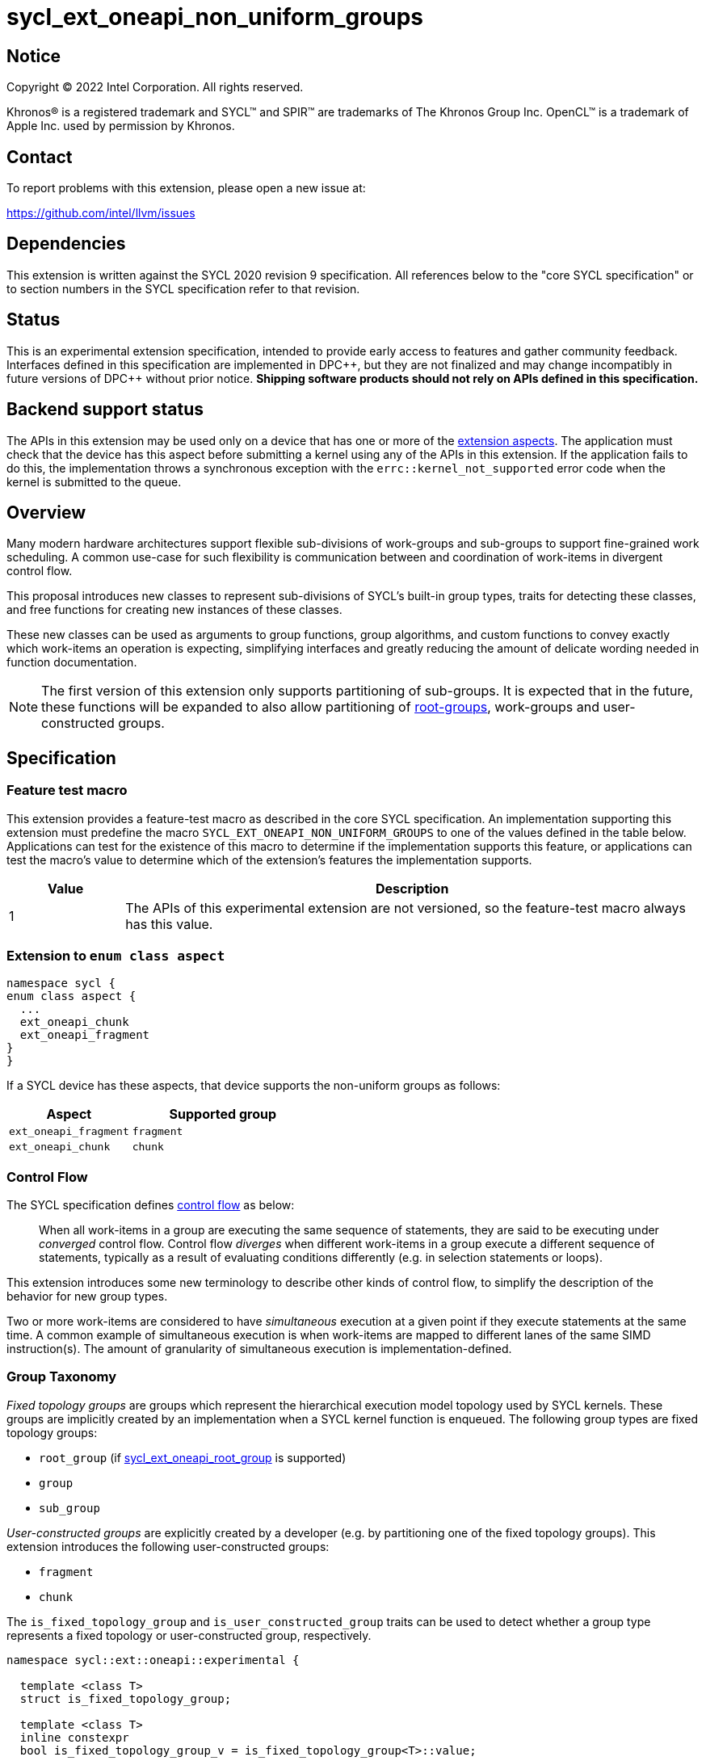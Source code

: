 = sycl_ext_oneapi_non_uniform_groups

:source-highlighter: coderay
:coderay-linenums-mode: table

// This section needs to be after the document title.
:doctype: book
:toc2:
:toc: left
:encoding: utf-8
:lang: en
:dpcpp: pass:[DPC++]

:blank: pass:[ +]

// Set the default source code type in this document to C++,
// for syntax highlighting purposes.  This is needed because
// docbook uses c++ and html5 uses cpp.
:language: {basebackend@docbook:c++:cpp}


== Notice

[%hardbreaks]
Copyright (C) 2022 Intel Corporation.  All rights reserved.

Khronos(R) is a registered trademark and SYCL(TM) and SPIR(TM) are trademarks
of The Khronos Group Inc.  OpenCL(TM) is a trademark of Apple Inc. used by
permission by Khronos.


== Contact

To report problems with this extension, please open a new issue at:

https://github.com/intel/llvm/issues


== Dependencies

This extension is written against the SYCL 2020 revision 9 specification.  All
references below to the "core SYCL specification" or to section numbers in the
SYCL specification refer to that revision.


== Status

This is an experimental extension specification, intended to provide early
access to features and gather community feedback.  Interfaces defined in this
specification are implemented in {dpcpp}, but they are not finalized and may
change incompatibly in future versions of {dpcpp} without prior notice.
*Shipping software products should not rely on APIs defined in this
specification.*


== Backend support status

The APIs in this extension may be used only on a device that has one or more of
the xref:ext-aspects[extension aspects]. The application must check that the
device has this aspect before submitting a kernel using any of the APIs in this
extension. If the application fails to do this, the implementation throws a
synchronous exception with the `errc::kernel_not_supported` error code when the
kernel is submitted to the queue.

== Overview

Many modern hardware architectures support flexible sub-divisions of
work-groups and sub-groups to support fine-grained work scheduling. A common
use-case for such flexibility is communication between and coordination of
work-items in divergent control flow.

This proposal introduces new classes to represent sub-divisions of SYCL's
built-in group types, traits for detecting these classes, and free functions
for creating new instances of these classes.

These new classes can be used as arguments to group functions, group algorithms,
and custom functions to convey exactly which work-items an operation is expecting,
simplifying interfaces and greatly reducing the amount of delicate wording
needed in function documentation.

NOTE: The first version of this extension only supports partitioning of
sub-groups. It is expected that in the future, these functions will be expanded
to also allow partitioning of
link:https://github.com/intel/llvm/blob/sycl/sycl/doc/extensions/proposed/sycl_ext_oneapi_root_group.asciidoc[root-groups],
work-groups and user-constructed groups.


== Specification

=== Feature test macro

This extension provides a feature-test macro as described in the core SYCL
specification.  An implementation supporting this extension must predefine the
macro `SYCL_EXT_ONEAPI_NON_UNIFORM_GROUPS` to one of the values defined in the
table below.  Applications can test for the existence of this macro to
determine if the implementation supports this feature, or applications can test
the macro's value to determine which of the extension's features the
implementation supports.

[%header,cols="1,5"]
|===
|Value
|Description

|1
|The APIs of this experimental extension are not versioned, so the
 feature-test macro always has this value.
|===

[#ext-aspects]
=== Extension to `enum class aspect`

[source]
----
namespace sycl {
enum class aspect {
  ...
  ext_oneapi_chunk
  ext_oneapi_fragment
}
}
----

If a SYCL device has these aspects, that device supports the non-uniform groups
as follows:

[%header,cols="2,3"]
|===
| Aspect | Supported group
| `ext_oneapi_fragment` | `fragment`
| `ext_oneapi_chunk` | `chunk`
|===

=== Control Flow

The SYCL specification defines
link:https://registry.khronos.org/SYCL/specs/sycl-2020/html/sycl-2020.html#control-flow[control
flow] as below:

> When all work-items in a group are executing the same sequence of statements,
> they are said to be executing under _converged_ control flow. Control flow
> _diverges_ when different work-items in a group execute a different sequence of
> statements, typically as a result of evaluating conditions differently (e.g.
> in selection statements or loops).

This extension introduces some new terminology to describe other kinds of
control flow, to simplify the description of the behavior for new group types.

Two or more work-items are considered to have _simultaneous_ execution at a
given point if they execute statements at the same time. A common example of
simultaneous execution is when work-items are mapped to different lanes of the
same SIMD instruction(s). The amount of granularity of simultaneous
execution is implementation-defined.


=== Group Taxonomy

_Fixed topology groups_ are groups which represent the hierarchical execution
model topology used by SYCL kernels. These groups are implicitly created by an
implementation when a SYCL kernel function is enqueued. The following group
types are fixed topology groups:

- `root_group` (if link:https://github.com/intel/llvm/blob/sycl/sycl/doc/extensions/proposed/sycl_ext_oneapi_root_group.asciidoc[sycl_ext_oneapi_root_group] is supported)
- `group`
- `sub_group`

_User-constructed groups_ are explicitly created by a developer (e.g. by
partitioning one of the fixed topology groups). This extension introduces the
following user-constructed groups:

- `fragment`
- `chunk`

The `is_fixed_topology_group` and `is_user_constructed_group` traits can be
used to detect whether a group type represents a fixed topology or
user-constructed group, respectively.

[source, c++]
----
namespace sycl::ext::oneapi::experimental {

  template <class T>
  struct is_fixed_topology_group;

  template <class T>
  inline constexpr
  bool is_fixed_topology_group_v = is_fixed_topology_group<T>::value;


  template <class T>
  struct is_user_constructed_group;

  template <class T>
  inline constexpr bool
  is_user_constructed_group_v = is_user_constructed_group<T>::value;

} // namespace sycl::ext::oneapi::experimental
----

`is_fixed_topology_group<T>::value` is `std::true_type` if `T` is one of:
`root_group`, `group` or `sub_group`.

`is_user_constructed_group<T>::value` is `std::true_type` if `T` is one of:
`fragment` or `chunk`.

Additionally, the `is_group<T>::value` trait from the core SYCL specification
is `std::true_type` if `T` is one of: `fragment` or `chunk`.


=== Group Functions and Algorithms

When a user-constructed group is passed to a group function or group algorithm,
all work-items in the group must call the function or algorithm in converged
control flow. Violating this restriction results in undefined behavior.

If a work-item calls a group function or group algorithm using an object that
represents a group to which the work-item does not belong, this results in
undefined behavior.

NOTE: Using group functions and algorithms in the presence of overlapping
groups is discouraged, since it is highly likely that such code would have to
make assumptions regarding work-item scheduling and forward progress
guarantees.

The following group functions support user-defined groups:

* `group_barrier`
* `group_broadcast`

The following group algorithms support user-defined groups:

* `joint_any_of` and `any_of_group`
* `joint_all_of` and `all_of_group`
* `joint_none_of` and `none_of_group`
* `shift_group_left`
* `shift_group_right`
* `permute_group_by_xor`
* `select_from_group`
* `joint_reduce` and `reduce_over_group`
* `joint_exclusive_scan` and `exclusive_scan_over_group`
* `joint_inclusive_scan` and `inclusive_scan_over_group`


=== Fragment

A `fragment` represents a non-contiguous subset of the work-items in some
parent group.


==== Creation

A new `fragment` can be created via the following:

- Partitioning an existing group with the `binary_partition()` function.
- By calling the `get_opportunistic_group()` function.

[source, c++]
----
namespace ext::oneapi::experimental {

template <typename ParentGroup>
fragment<ParentGroup> binary_partition(ParentGroup parent, bool predicate);

} // namespace ext::oneapi::experimental
----
_Constraints_: Available only if `sycl::is_group_v<std::decay_t<ParentGroup>>`
and `ParentGroup` is a `sycl::sub_group` or `sycl::fragment`.

_Preconditions_: All work-items in `parent` must encounter this function in
converged control flow.

_Effects:_ Blocks until all work-items in `parent` have reached this
synchronization point.

_Synchronization:_ The call in each work-item happens before any work-item
blocking on the same synchronization point is unblocked.
Synchronization operations used by an implementation must respect the memory
scope reported by `ParentGroup::fence_scope`.

_Returns_: A `fragment` consisting of the work-items in `parent` for which
`predicate` has the same value as the calling work-item. This `fragment`
must have a group range of 2, and a group index of either 0 (if `predicate` is
false) or 1 (if `predicate` is true).


[source, c++]
----
namespace ext::oneapi::experimental::this_kernel {

fragment<sycl::sub_group> get_opportunistic_group();

} // namespace ext::oneapi::experimental::this_kernel
----

_Returns_: A `fragment` consisting of all work-items which call this function
simultaneously. This `fragment` must have a group range of 1, and a group index
of 0.

_Remarks_: Each call to the function returns a different group. There are
no guarantees that the group will contain all work-items executing the same
control flow, nor the same set of work-items as the group returned by any
previous call to this function.


==== `fragment` Class

[source, c++]
----
namespace sycl::ext::oneapi::experimental {

template <typename ParentGroup>
class fragment {
public:
  using id_type = id<1>;
  using range_type = range<1>;
  using linear_id_type = uint32_t;
  static constexpr int dimensions = 1;
  static constexpr sycl::memory_scope fence_scope = ParentGroup::fence_scope;

  id_type get_group_id() const;

  id_type get_local_id() const;

  range_type get_group_range() const;

  range_type get_local_range() const;

  linear_id_type get_group_linear_id() const;

  linear_id_type get_local_linear_id() const;

  linear_id_type get_group_linear_range() const;

  linear_id_type get_local_linear_range() const;

  bool leader() const;
};

}
----

[source,c++]
----
id_type get_group_id() const;
----
_Returns_: An `id` representing the index of the fragment within its parent.

[source,c++]
----
id_type get_local_id() const;
----
_Returns_: An `id` representing the calling work-item's position within the
fragment.

[source,c++]
----
range_type get_group_range() const;
----
_Returns_: A `range` representing the number of fragments created when the
parent group was partitioned.

[source,c++]
----
range_type get_local_range() const;
----
_Returns_: A `range` representing the number of work-items in the fragment.

[source,c++]
----
id_type get_group_linear_id() const;
----
_Returns_: A linearized version of the `id` returned by `get_group_id()`.

[source,c++]
----
id_type get_local_linear_id() const;
----
_Returns_: A linearized version of the `id` returned by `get_local_linear_id()`.

[source,c++]
----
range_type get_group_linear_range() const;
----
_Returns_: A linearized version of the `id` returned by `get_group_range()`.

[source,c++]
----
range_type get_local_linear_range() const;
----
_Returns_: A linearized version of the `id` returned by `get_local_range()`.

[source,c++]
----
bool leader() const;
----
_Returns_: `true` for exactly one work-item in the fragment, if the calling
work-item is the leader of the fragment, and `false` for all other work-items
in the fragment. The leader of the fragment is guaranteed to be the work-item
for which `get_local_id()` returns 0.


==== Usage examples

A `fragment` created with `binary_partition()` can be used in conjunction with
constructs like loops and branches to safely communicate between all work-items
still executing.

[source, c++]
----
auto sg = it.get_sub_group();

// get group representing the subset of the sub-group that will take the branch
auto will_branch = sg.get_local_linear_id() % 2 == 0;
auto inner = sycl::ext::oneapi::experimental::binary_partition(sg, will_branch);

if (will_branch)
{
  // wait for all work-items that took the branch to hit the barrier
  sycl::group_barrier(inner);

  // reduce across subset of outer work-items that took the branch
  float ix = sycl::reduce_over_group(inner, x, plus<>());
}
----

A `fragment` created with `get_opportunistic_group()` can be used to take
advantage of situations where it is beneficial for work-items to collaborate
on an operation, but the set of work-items arriving at the operation is not
known a priori.
The following example shows an atomic reference being incremented.
It is known that all the work-items will increment a reference to the same
location, but it is unknown which work-items will call the function.
We can opportunistically capture this group of work-items as they
arrive to this point in the control flow.

[source, c++]
----
template <sycl::memory_order Order,
          sycl::memory_scope Scope,
          sycl::access::address_space AddressSpace>
int atomic_aggregate_inc(sycl::atomic_ref<int, Order, Scope, AddressSpace> ptr) {

  // get the set of work-items that called this function simultaneously
  auto active_group = sycl::ext::oneapi::experimental::this_kernel::get_opportunistic_group();

  // increment the atomic once on behalf of all active work-items
  int count = active_group.get_local_linear_range();
  int old_value;
  if (active_group.leader()) {
    old_value = ptr.fetch_add(count);
  }

  // return the value the individual work-item might have received if it had worked alone
  auto base = sycl::group_broadcast(active_group, old_value);
  auto idx = active_group.get_local_linear_id();
  return base + idx;

}
----


=== Chunk

A `chunk` represents a contiguous collection of work-items created by
subdividing a group into equally sized parts, such that each work-item is a
member of exactly one partition.
The size of a chunk is a static (compile-time) property.


==== Creation

A new `chunk` can only be created by partitioning an existing group with the
`chunked_partition` function.

[source, c++]
----
namespace ext::oneapi::experimental {

template <size_t ChunkSize, typename ParentGroup>
chunk<ChunkSize, Group> chunked_partition(ParentGroup parent);

} // namespace ext::oneapi::experimental
----

_Constraints_: Available only if `sycl::is_group_v<std::decay_t<ParentGroup>>`
is true and `ParentGroup` is a `sycl::sub_group` or `sycl::chunk`.
`ChunkSize` must be positive and a power of 2.

_Preconditions_: `ChunkSize` must be less than or equal to the result of
`parent.get_max_local_range()`.
`parent.get_local_linear_range()` must be evenly divisible by `ChunkSize`.

_Effects:_ Blocks until all work-items in `parent` have reached this
synchronization point.

_Synchronization:_ The call in each work-item happens before any work-item
blocking on the same synchronization point is unblocked.
Synchronization operations used by an implementation must respect the memory
scope reported by `ParentGroup::fence_scope`.

_Returns_: A `chunk` consisting of all work-items in `parent` that are in the
same partition as the calling work-item.


==== `chunk` Class

[source, c++]
----
namespace sycl::ext::oneapi::experimental {

template <std::size_t ChunkSize, typename ParentGroup>
class chunk {
public:
  using id_type = id<1>;
  using range_type = range<1>;
  using linear_id_type = uint32_t;
  static constexpr int dimensions = 1;
  static constexpr sycl::memory_scope fence_scope = ParentGroup::fence_scope;

  operator fragment<ParentGroup>() const;

  id_type get_group_id() const;

  id_type get_local_id() const;

  range_type get_group_range() const;

  range_type get_local_range() const;

  linear_id_type get_group_linear_id() const;

  linear_id_type get_local_linear_id() const;

  linear_id_type get_group_linear_range() const;

  linear_id_type get_local_linear_range() const;

  bool leader() const;
};

}
----

[source,c++]
----
operator fragment<ParentGroup>() const;
----
_Returns_: A `fragment` representing the same work-items as this chunk.

[source,c++]
----
id_type get_group_id() const;
----
_Returns_: An `id` representing the index of the chunk within its parent.

[source,c++]
----
id_type get_local_id() const;
----
_Returns_: An `id` representing the calling work-item's position within
the chunk.

[source,c++]
----
range_type get_group_range() const;
----
_Returns_: A `range` representing the number of chunks created when the parent
group was partitioned.

[source,c++]
----
range_type get_local_range() const;
----
_Returns_: A `range` representing the number of work-items in the chunk, which
is always equal to `ChunkSize`.

[source,c++]
----
id_type get_group_linear_id() const;
----
_Returns_: A linearized version of the `id` returned by `get_group_id()`.

[source,c++]
----
id_type get_local_linear_id() const;
----
_Returns_: A linearized version of the `id` returned by `get_local_linear_id()`.

[source,c++]
----
range_type get_group_linear_range() const;
----
_Returns_: A linearized version of the `id` returned by `get_group_range()`.

[source,c++]
----
range_type get_local_linear_range() const;
----
_Returns_: A linearized version of the `id` returned by `get_local_range()`.

[source,c++]
----
bool leader() const;
----
_Returns_: `true` for exactly one work-item in the chunk, if the calling
work-item is the leader of the chunk, and `false` for all other work-items in
the chunk. The leader of the chunk is guaranteed to be the work-item for which
`get_local_id()` returns 0.


==== Usage examples

A `chunk` can be used to apply group algorithms to subsets of data.

[source, c++]
----
auto sg = it.get_sub_group();

// reduce over contiguous groups of 8 elements
auto chunk = sycl::ext::oneapi::experimental::chunked_partition<8>(sg);
auto result = sycl::reduce_over_group(chunk, buf[it.get_local_linear_id()], sycl::plus<>());

// write result out once per group
if (chunk.leader()){
  buf[chunk.get_group_id()] = result;
}
----

A `chunk` can be used to provide an interface accepting a specific number of
work-items.

[source, c++]
----
template <typename ParentGroup>
void func_that_needs_4_work_items(sycl::ext::oneapi::experimental::chunk<4, ParentGroup> group);
----


== Implementation notes

This non-normative section provides information about one possible
implementation of this extension.  It is not part of the specification of the
extension's API.

For SPIR-V backends, all user-constructed group types are expected to be
implemented using SPIR-V's
link:https://registry.khronos.org/SPIR-V/specs/unified1/SPIRV.html#_non_uniform_instructions[non-uniform
instructions]. `chunk` functionality is expected to leverage the
optional `ClusterSize` argument of those instructions. Each group type will
require slightly different usage of those instructions to ensure that distinct
groups encounter unique control flow when appropriate.

For CUDA backends, all user-constructed group types are expected to be lowered
to PTX instructions with explicit masks. The only expected difference in
implementation for the different group types is how the mask is initially
constructed.


== Issues

None
